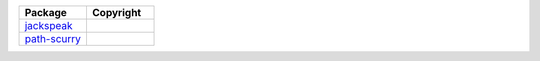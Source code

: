 .. list-table::
   :widths: 50 50
   :header-rows: 1
   :class: licenses
   
   * - Package
     - Copyright

   * - `jackspeak <https://www.npmjs.com/package/jackspeak/v/2.3.6>`__
     - 
     
   * - `path-scurry <https://www.npmjs.com/package/path-scurry/v/1.10.1>`__
     - 
